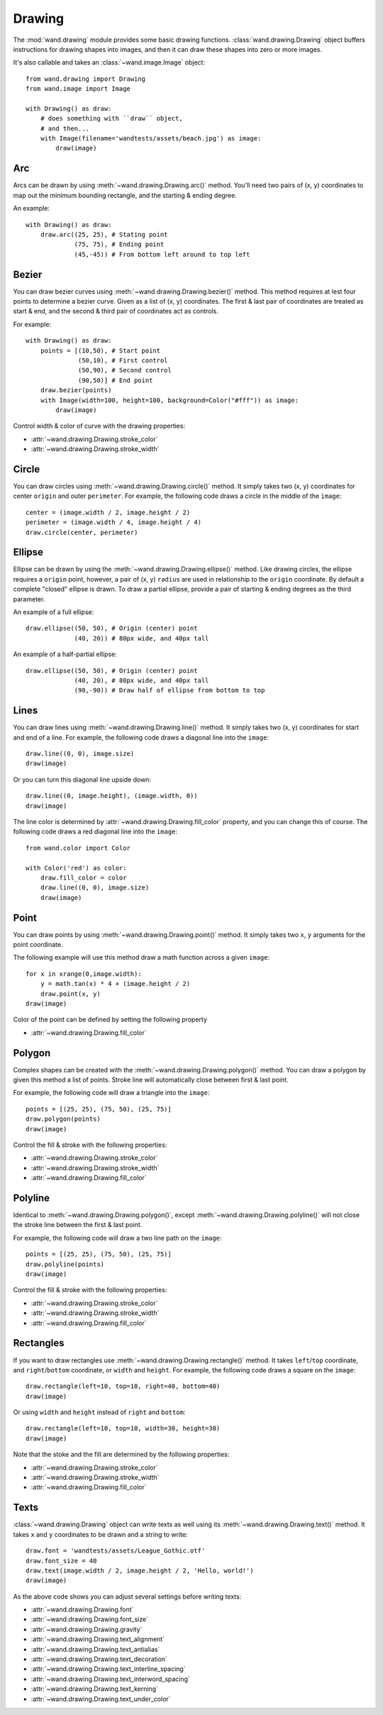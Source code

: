 Drawing
=======

.. versionadded:: 0.3.0

The :mod:`wand.drawing` module provides some basic drawing functions.
:class:`wand.drawing.Drawing` object buffers instructions for drawing
shapes into images, and then it can draw these shapes into zero or more
images.

It's also callable and takes an :class:`~wand.image.Image` object::

    from wand.drawing import Drawing
    from wand.image import Image

    with Drawing() as draw:
        # does something with ``draw`` object,
        # and then...
        with Image(filename='wandtests/assets/beach.jpg') as image:
            draw(image)


.. _draw-arc:

Arc
---

.. versionadded:: 0.4.0

Arcs can be drawn by using :meth:`~wand.drawing.Drawing.arc()` method. You'll
need two pairs of (x, y) coordinates to map out the minimum bounding rectangle,
and the starting & ending degree.

An example::

    with Drawing() as draw:
        draw.arc((25, 25), # Stating point
                 (75, 75), # Ending point
                 (45,-45)) # From bottom left around to top left

.. image:: ../_images/draw-arc.gif
   :alt: draw-arc.gif

.. _draw-bezier:

Bezier
------

.. versionadded:: 0.4.0

You can draw bezier curves using :meth:`~wand.drawing.Drawing.bezier()` method.
This method requires at lest four points to determine a bezier curve. Given
as a list of (x, y) coordinates. The first & last pair of coordinates are
treated as start & end, and the second & third pair of coordinates act as
controls.

For example::

    with Drawing() as draw:
        points = [(10,50), # Start point
                  (50,10), # First control
                  (50,90), # Second control
                  (90,50)] # End point
        draw.bezier(points)
        with Image(width=100, height=100, background=Color("#fff")) as image:
            draw(image)

.. image:: ../_images/draw-bezier.gif
   :alt: draw-bezier.gif

Control width & color of curve with the drawing properties:

- :attr:`~wand.drawing.Drawing.stroke_color`
- :attr:`~wand.drawing.Drawing.stroke_width`


.. _draw-circle:

Circle
------

.. versionadded:: 0.4.0

You can draw circles using :meth:`~wand.drawing.Drawing.circle()` method.
It simply takes two (x, y) coordinates for center ``origin`` and outer
``perimeter``. For example, the following code draws a circle in the middle of
the ``image``::

    center = (image.width / 2, image.height / 2)
    perimeter = (image.width / 4, image.height / 4)
    draw.circle(center, perimeter)

.. image:: ../_images/draw-circle.gif
   :alt: draw-circle.gif


.. _draw-ellipse:

Ellipse
-------

.. versionadded:: 0.4.0

Ellipse can be drawn by using the :meth:`~wand.drawing.Drawing.ellipse()` method.
Like drawing circles, the ellipse requires a ``origin`` point, however, a pair
of (x, y) ``radius`` are used in relationship to the ``origin`` coordinate. By
default a complete "closed" ellipse is drawn. To draw a partial ellipse, provide
a pair of starting & ending degrees as the third parameter.

An example of a full ellipse::

    draw.ellipse((50, 50), # Origin (center) point
                 (40, 20)) # 80px wide, and 40px tall

.. image:: ../_images/draw-ellipse-full.gif
   :alt: draw-ellipse-full.gif

An example of a half-partial ellipse::

    draw.ellipse((50, 50), # Origin (center) point
                 (40, 20), # 80px wide, and 40px tall
                 (90,-90)) # Draw half of ellipse from bottom to top

.. image:: ../_images/draw-ellipse-part.gif
   :alt: draw-ellipse-part.gif


.. _draw-lines:

Lines
-----

You can draw lines using :meth:`~wand.drawing.Drawing.line()` method.
It simply takes two (x, y) coordinates for start and end of a line.
For example, the following code draws a diagonal line into the ``image``::

    draw.line((0, 0), image.size)
    draw(image)

Or you can turn this diagonal line upside down::

    draw.line((0, image.height), (image.width, 0))
    draw(image)

The line color is determined by :attr:`~wand.drawing.Drawing.fill_color`
property, and you can change this of course.  The following code draws
a red diagonal line into the ``image``::

    from wand.color import Color

    with Color('red') as color:
        draw.fill_color = color
        draw.line((0, 0), image.size)
        draw(image)


.. _draw-point:

Point
-----

.. versionadded:: 0.4.0

You can draw points by using :meth:`~wand.drawing.Drawing.point()` method.
It simply takes two ``x``, ``y`` arguments for the point coordinate.

The following example will use this method draw a math function across a given
``image``::

    for x in xrange(0,image.width):
        y = math.tan(x) * 4 + (image.height / 2)
        draw.point(x, y)
    draw(image)

.. image:: ../_images/draw-point-math.gif
   :alt: draw-point-math.gif

Color of the point can be defined by setting the following property

- :attr:`~wand.drawing.Drawing.fill_color`


.. _draw-polygon:

Polygon
-------

.. versionadded:: 0.4.0

Complex shapes can be created with the :meth:`~wand.drawing.Drawing.polygon()`
method. You can draw a polygon by given this method a list of points. Stroke
line will automatically close between first & last point.

For example, the following code will draw a triangle into the ``image``::

    points = [(25, 25), (75, 50), (25, 75)]
    draw.polygon(points)
    draw(image)

.. image:: ../_images/draw-polygon.gif
   :alt: draw-polygon.gif

Control the fill & stroke with the following properties:

- :attr:`~wand.drawing.Drawing.stroke_color`
- :attr:`~wand.drawing.Drawing.stroke_width`
- :attr:`~wand.drawing.Drawing.fill_color`


.. _draw-polyline:

Polyline
-------

.. versionadded:: 0.4.0

Identical to :meth:`~wand.drawing.Drawing.polygon()`, except
:meth:`~wand.drawing.Drawing.polyline()` will not close the stroke line
between the first & last point.

For example, the following code will draw a two line path on the ``image``::

    points = [(25, 25), (75, 50), (25, 75)]
    draw.polyline(points)
    draw(image)

.. image:: ../_images/draw-polyline.gif
   :alt: draw-polyline.gif

Control the fill & stroke with the following properties:

- :attr:`~wand.drawing.Drawing.stroke_color`
- :attr:`~wand.drawing.Drawing.stroke_width`
- :attr:`~wand.drawing.Drawing.fill_color`


.. _draw-rectangles:

Rectangles
----------

.. versionadded:: 0.3.6

If you want to draw rectangles use :meth:`~wand.drawing.Drawing.rectangle()`
method.  It takes ``left``/``top`` coordinate, and ``right``/``bottom``
coordinate, or ``width`` and ``height``.  For example, the following code
draws a square on the ``image``::

    draw.rectangle(left=10, top=10, right=40, bottom=40)
    draw(image)

Or using ``width`` and ``height`` instead of ``right`` and ``bottom``::

    draw.rectangle(left=10, top=10, width=30, height=30)
    draw(image)

Note that the stoke and the fill are determined by the following properties:

- :attr:`~wand.drawing.Drawing.stroke_color`
- :attr:`~wand.drawing.Drawing.stroke_width`
- :attr:`~wand.drawing.Drawing.fill_color`


.. _draw-texts:

Texts
-----

:class:`~wand.drawing.Drawing` object can write texts as well using its
:meth:`~wand.drawing.Drawing.text()` method.  It takes ``x`` and ``y``
coordinates to be drawn and a string to write::

    draw.font = 'wandtests/assets/League_Gothic.otf'
    draw.font_size = 40
    draw.text(image.width / 2, image.height / 2, 'Hello, world!')
    draw(image)

As the above code shows you can adjust several settings before writing texts:

- :attr:`~wand.drawing.Drawing.font`
- :attr:`~wand.drawing.Drawing.font_size`
- :attr:`~wand.drawing.Drawing.gravity`
- :attr:`~wand.drawing.Drawing.text_alignment`
- :attr:`~wand.drawing.Drawing.text_antialias`
- :attr:`~wand.drawing.Drawing.text_decoration`
- :attr:`~wand.drawing.Drawing.text_interline_spacing`
- :attr:`~wand.drawing.Drawing.text_interword_spacing`
- :attr:`~wand.drawing.Drawing.text_kerning`
- :attr:`~wand.drawing.Drawing.text_under_color`
